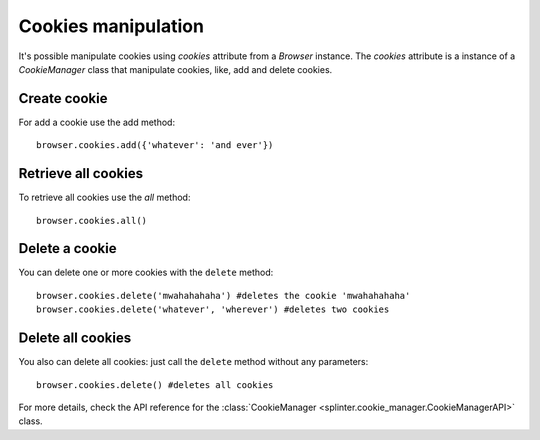 .. Copyright 2012 splinter authors. All rights reserved.
   Use of this source code is governed by a BSD-style
   license that can be found in the LICENSE file.

.. meta::
    :description: Cookie manipulation
    :keywords: splinter, python, tutorial, documentation, cookies

++++++++++++++++++++
Cookies manipulation
++++++++++++++++++++

It's possible manipulate cookies using `cookies` attribute from a `Browser` instance. The `cookies` attribute is a instance of a `CookieManager` class that manipulate cookies, like, add and delete cookies.

Create cookie
-------------

For add a cookie use the add method:

.. highlight:: python

::

    browser.cookies.add({'whatever': 'and ever'})


Retrieve all cookies
--------------------

To retrieve all cookies use the `all` method:

.. highlight:: python

::

    browser.cookies.all()

Delete a cookie
---------------

You can delete one or more cookies with the ``delete`` method:

.. highlight:: python

::

    browser.cookies.delete('mwahahahaha') #deletes the cookie 'mwahahahaha'
    browser.cookies.delete('whatever', 'wherever') #deletes two cookies

Delete all cookies
------------------

You also can delete all cookies: just call the ``delete`` method without any
parameters:

.. highlight:: python

::

    browser.cookies.delete() #deletes all cookies

For more details, check the API reference for the
:class:`CookieManager <splinter.cookie_manager.CookieManagerAPI>` class.
